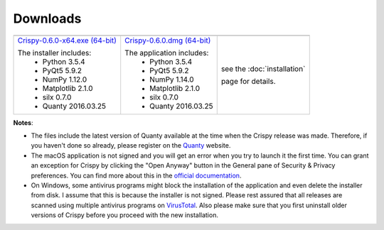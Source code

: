 Downloads
=========

+----------------------------------+------------------------------+-----------------------------+
| |Windows|                        | |macOS|                      | |Linux|                     |
+----------------------------------+------------------------------+-----------------------------+
| `Crispy-0.6.0-x64.exe (64-bit)`_ | `Crispy-0.6.0.dmg (64-bit)`_ | see the :doc:`installation` |
|                                  |                              |                             |
| The installer includes:          | The application includes:    | page for details.           |
|   - Python 3.5.4                 |   - Python 3.5.4             |                             |
|   - PyQt5 5.9.2                  |   - PyQt5 5.9.2              |                             |
|   - NumPy 1.12.0                 |   - NumPy 1.14.0             |                             |
|   - Matplotlib 2.1.0             |   - Matplotlib 2.1.0         |                             |
|   - silx 0.7.0                   |   - silx 0.7.0               |                             |
|   - Quanty 2016.03.25            |   - Quanty 2016.03.25        |                             |
+----------------------------------+------------------------------+-----------------------------+

**Notes**:

- The files include the latest version of Quanty available at the time when the Crispy release was made. Therefore, if you haven't done so already, please register on the `Quanty <http://quanty.org/start?do=register>`_ website.
- The macOS application is not signed and you will get an error when you try to launch it the first time. You can grant an exception for Crispy by clicking the "Open Anyway" button in the General pane of Security & Privacy preferences. You can find more about this in the `official documentation <https://support.apple.com/kb/PH25088?locale=en_US>`_.
- On Windows, some antivirus programs might block the installation of the application and even delete the installer from disk. I assume that this is because the installer is not signed. Please rest assured that all releases are scanned using multiple antivirus programs on `VirusTotal <https://www.virustotal.com>`_. Also please make sure that you first uninstall older versions of Crispy before you proceed with the new installation.

.. |Windows| image:: assets/windows.svg
    :width: 90pt
    :align: middle

.. |macOS| image:: assets/apple.svg
    :width: 90pt
    :align: middle

.. |Linux| image:: assets/linux.svg
    :width: 90pt
    :align: middle

.. _Crispy-0.6.0-x64.exe (64-bit): https://github.com/mretegan/crispy/releases/download/v0.6.0/Crispy-0.6.0-x64.exe

.. _Crispy-0.6.0.dmg (64-bit): https://github.com/mretegan/crispy/releases/download/v0.6.0/Crispy-0.6.0.dmg
